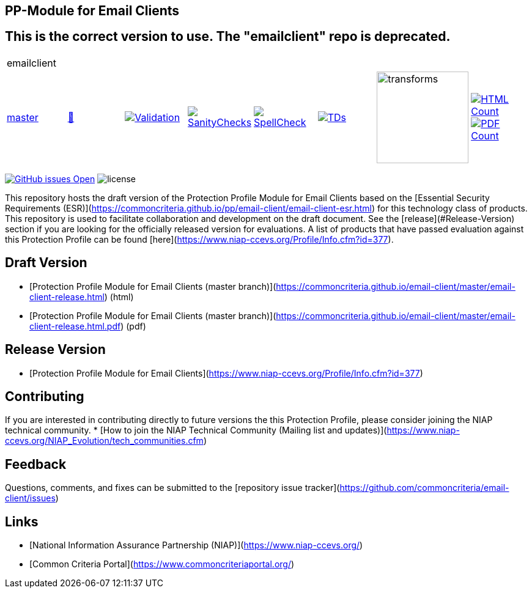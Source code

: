 == PP-Module for Email Clients

== This is the correct version to use. The "emailclient" repo is deprecated.

[cols="1,1,1,1,1,1,1,1"]
|===
8+|emailclient 
| https://github.com/commoncriteria/email-client/tree/master[master] 
a| https://commoncriteria.github.io/email-client/master/email-client-release.html[📄]
a|[link=https://github.com/commoncriteria/email-client/blob/gh-pages/master/ValidationReport.txt]
image::https://raw.githubusercontent.com/commoncriteria/email-client/gh-pages/master/validation.svg[Validation]
a|[link=https://github.com/commoncriteria/email-client/blob/gh-pages/master/SanityChecksOutput.md]
image::https://raw.githubusercontent.com/commoncriteria/email-client/gh-pages/master/warnings.svg[SanityChecks]
a|[link=https://github.com/commoncriteria/email-client/blob/gh-pages/master/SpellCheckReport.txt]
image::https://raw.githubusercontent.com/commoncriteria/email-client/gh-pages/master/spell-badge.svg[SpellCheck]
a|[link=https://github.com/commoncriteria/email-client/blob/gh-pages/master/TDValidationReport.txt]
image::https://raw.githubusercontent.com/commoncriteria/email-client/gh-pages/master/tds.svg[TDs]
a|image::https://raw.githubusercontent.com/commoncriteria/email-client/gh-pages/master/transforms.svg[transforms,150]
a| [link=https://github.com/commoncriteria/email-client/blob/gh-pages/master/HTMLs.adoc]
image::https://raw.githubusercontent.com/commoncriteria/email-client/gh-pages/master/html_count.svg[HTML Count]
[link=https://github.com/commoncriteria/email-client/blob/gh-pages/master/PDFs.adoc]
image::https://raw.githubusercontent.com/commoncriteria/email-client/gh-pages/master/pdf_count.svg[PDF Count]
|===

https://github.com/commoncriteria/email-client/issues[image:https://img.shields.io/github/issues/commoncriteria/email-client.svg?maxAge=2592000[GitHub
issues Open]]
image:https://img.shields.io/badge/license-Unlicensed-blue.svg[license]

This repository hosts the draft version of the Protection Profile Module for Email Clients based on the 
[Essential Security Requirements (ESR)](https://commoncriteria.github.io/pp/email-client/email-client-esr.html) for this technology class of 
products. This repository is used to facilitate collaboration and development on the draft document. 
See the [release](#Release-Version) section if you are looking for the officially released version for evaluations. 
A list of products that have passed evaluation against this Protection Profile can be found [here](https://www.niap-ccevs.org/Profile/Info.cfm?id=377).

## Draft Version

* [Protection Profile Module for Email Clients (master branch)](https://commoncriteria.github.io/email-client/master/email-client-release.html) (html)
* [Protection Profile Module for Email Clients (master branch)](https://commoncriteria.github.io/email-client/master/email-client-release.html.pdf) (pdf)

## Release Version
* [Protection Profile Module for Email Clients](https://www.niap-ccevs.org/Profile/Info.cfm?id=377)

## Contributing

If you are interested in contributing directly to future versions the this Protection Profile, please consider joining the NIAP technical community.
* [How to join the NIAP Technical Community (Mailing list and updates)](https://www.niap-ccevs.org/NIAP_Evolution/tech_communities.cfm)

## Feedback

Questions, comments, and fixes can be submitted to the [repository issue tracker](https://github.com/commoncriteria/email-client/issues)

## Links 
* [National Information Assurance Partnership (NIAP)](https://www.niap-ccevs.org/)
* [Common Criteria Portal](https://www.commoncriteriaportal.org/)
